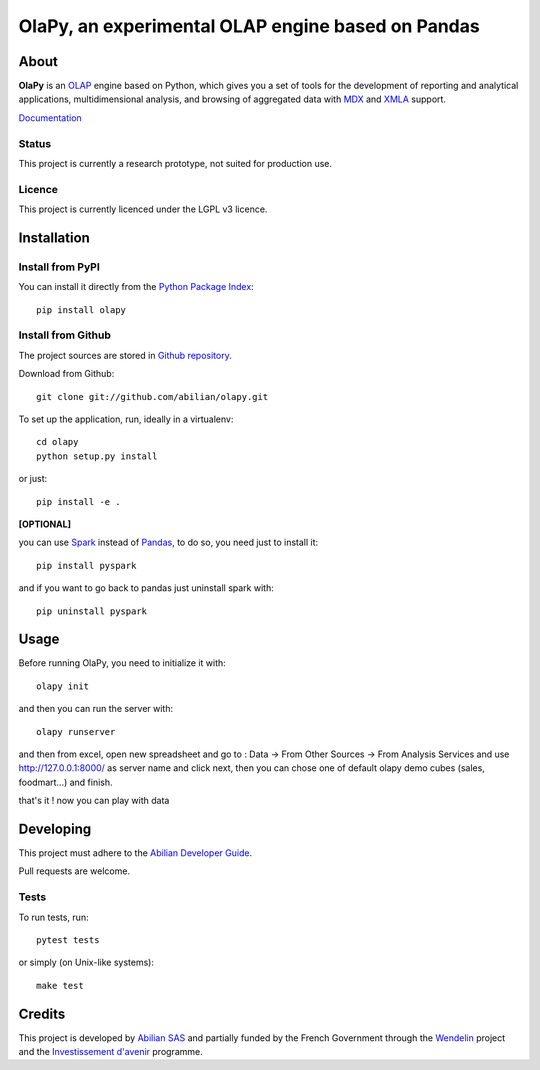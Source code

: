 OlaPy, an experimental OLAP engine based on Pandas
==================================================

About
-----

**OlaPy** is an OLAP_ engine based on Python, which gives you a set of tools for the development of reporting and analytical
applications, multidimensional analysis, and browsing of aggregated data with MDX_ and XMLA_ support.


.. _OLAP: https://en.wikipedia.org/wiki/Online_analytical_processing
.. _MDX: https://en.wikipedia.org/wiki/MultiDimensional_eXpressions
.. _XMLA: https://en.wikipedia.org/wiki/XML_for_Analysis

`Documentation <https://olapy.readthedocs.io/en/latest/>`_

.. image:: https://raw.githubusercontent.com/abilian/olapy/master/docs/pictures/olapy.gif

Status
~~~~~~

This project is currently a research prototype, not suited for production use.


.. image:: https://static.pepy.tech/badge/olapy
   :target: https://pepy.tech/project/olapy

Licence
~~~~~~~

This project is currently licenced under the LGPL v3 licence.

Installation
------------

Install from PyPI
~~~~~~~~~~~~~~~~~

You can install it directly from the `Python Package Index <https://pypi.python.org/pypi/olapy>`_::

    pip install olapy


Install from Github
~~~~~~~~~~~~~~~~~~~

The project sources are stored in `Github repository <https://github.com/abilian/olapy>`_.

Download from Github::

    git clone git://github.com/abilian/olapy.git


To set up the application, run, ideally in a virtualenv::

    cd olapy
    python setup.py install

or just::

    pip install -e .

**[OPTIONAL]**

you can use `Spark <https://spark.apache.org/docs/0.9.0/python-programming-guide.html>`_  instead of `Pandas <https://pandas.pydata.org/>`_, to do so, you need just to install it::

    pip install pyspark

and if you want to go back to pandas just uninstall spark with::

    pip uninstall pyspark

Usage
-----

Before running OlaPy, you need to initialize it with::

    olapy init

and then you can run the server with::

    olapy runserver


and then from excel, open new spreadsheet and go to : Data -> From Other Sources -> From Analysis Services and use http://127.0.0.1:8000/ as server name and click next, then you can chose one of default olapy demo cubes (sales, foodmart...) and finish.

that's it ! now you can play with data


Developing
----------

This project must adhere to the `Abilian Developer Guide <http://abilian-developer-guide.readthedocs.io/>`_.

Pull requests are welcome.

Tests
~~~~~

To run tests, run::

    pytest tests

or simply (on Unix-like systems)::

    make test


Credits
-------

This project is developed by `Abilian SAS <https://www.abilian.com>`_ and partially funded by the French Government through the `Wendelin <http://www.wendelin.io/>`_ project and the `Investissement d'avenir <http://www.gouvernement.fr/investissements-d-avenir-cgi>`_ programme.

